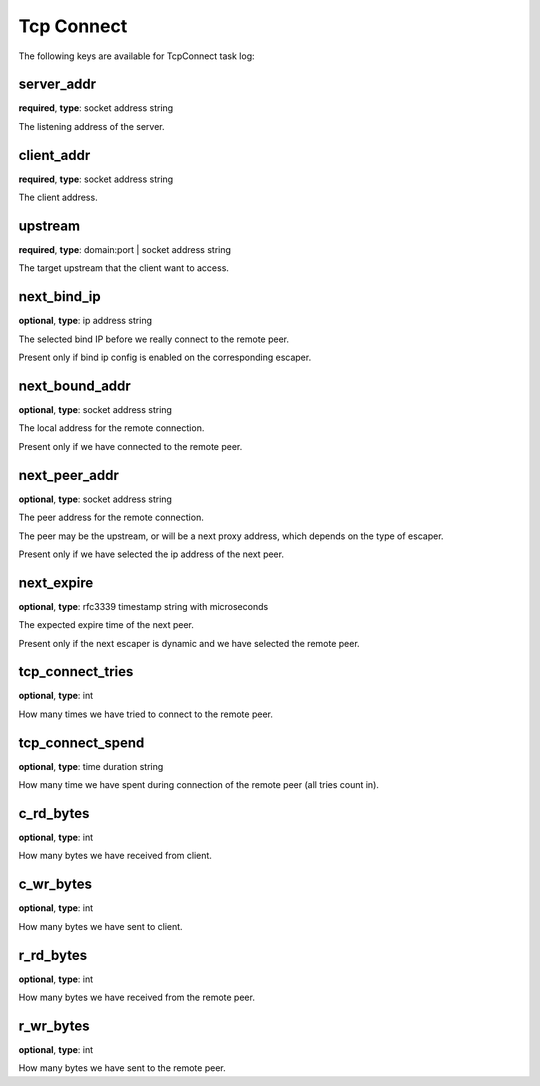 .. _log_task_tcp_connect:

***********
Tcp Connect
***********

The following keys are available for TcpConnect task log:

server_addr
-----------

**required**, **type**: socket address string

The listening address of the server.

client_addr
-----------

**required**, **type**: socket address string

The client address.

upstream
--------

**required**, **type**: domain:port | socket address string

The target upstream that the client want to access.

next_bind_ip
------------

**optional**, **type**: ip address string

The selected bind IP before we really connect to the remote peer.

Present only if bind ip config is enabled on the corresponding escaper.

next_bound_addr
---------------

**optional**, **type**: socket address string

The local address for the remote connection.

Present only if we have connected to the remote peer.

next_peer_addr
--------------

**optional**, **type**: socket address string

The peer address for the remote connection.

The peer may be the upstream, or will be a next proxy address, which depends on the type of escaper.

Present only if we have selected the ip address of the next peer.

next_expire
-----------

**optional**, **type**: rfc3339 timestamp string with microseconds

The expected expire time of the next peer.

Present only if the next escaper is dynamic and we have selected the remote peer.

tcp_connect_tries
-----------------

**optional**, **type**: int

How many times we have tried to connect to the remote peer.

tcp_connect_spend
-----------------

**optional**, **type**: time duration string

How many time we have spent during connection of the remote peer (all tries count in).

c_rd_bytes
----------

**optional**, **type**: int

How many bytes we have received from client.

c_wr_bytes
----------

**optional**, **type**: int

How many bytes we have sent to client.

r_rd_bytes
----------

**optional**, **type**: int

How many bytes we have received from the remote peer.

r_wr_bytes
----------

**optional**, **type**: int

How many bytes we have sent to the remote peer.
